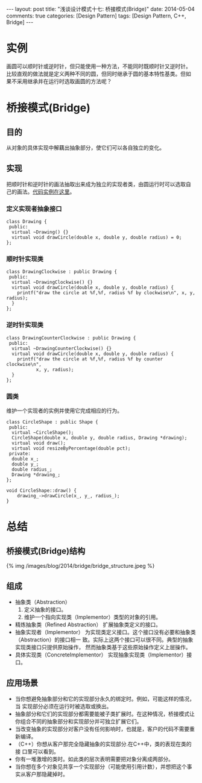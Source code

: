 
#+begin_html
---
layout: post
title: "浅谈设计模式十七: 桥接模式(Bridge)"
date: 2014-05-04
comments: true
categories: [Design Pattern]
tags: [Design Pattern, C++, Bridge]
---
#+end_html
#+OPTIONS: toc:nil

* 实例
画圆可以顺时针或逆时针，但只能使用一种方法，不能同时既顺时针又逆时针。
比较直观的做法就是定义两种不同的圆，但同时继承于圆的基本特性基类。但如
果不采用继承并在运行时选取画圆的方法呢？

#+begin_html
<!-- more -->
#+end_html

* 桥接模式(Bridge)
** 目的
从对象的具体实现中解藕出抽象部分，使它们可以各自独立的变化。
** 实现
把顺时针和逆时针的画法抽取出来成为独立的实现者类，由圆运行时可以选取自
己的画法。[[https://github.com/shishougang/DesignPattern-CPP/tree/master/src/bridge][代码实例在这里]]。

*** 定义实现者抽象接口
#+begin_src c++
class Drawing {
 public:
  virtual ~Drawing() {}
  virtual void drawCircle(double x, double y, double radius) = 0;
};
#+end_src
*** 顺时针实现类
#+begin_src c++
class DrawingClockwise : public Drawing {
 public:
  virtual ~DrawingClockwise() {}
  virtual void drawCircle(double x, double y, double radius) {
    printf("draw the circle at %f,%f, radius %f by clockwise\n", x, y, radius);
  }
};
#+end_src
*** 逆时针实现类
#+begin_src c++
class DrawingCounterClockwise : public Drawing {
 public:
  virtual ~DrawingCounterClockwise() {}
  virtual void drawCircle(double x, double y, double radius) {
    printf("draw the circle at %f,%f, radius %f by counter clockwise\n",
           x, y, radius);
  }
};
#+end_src
*** 圆类
维护一个实现者的实例并使用它完成相应的行为。

#+begin_src c++
class CircleShape : public Shape {
 public:
  virtual ~CircleShape();
  CircleShape(double x, double y, double radius, Drawing *drawing);
  virtual void draw();
  virtual void resizeByPercentage(double pct);
 private:
  double x_;
  double y_;
  double radius_;
  Drawing *drawing_;
};

void CircleShape::draw() {
    drawing_->drawCircle(x_, y_, radius_);
}
#+end_src

* 总结
** 桥接模式(Bridge)结构
#+begin_html
{% img /images/blog/2014/bridge/bridge_structure.jpeg %}
#+end_html
** 组成
+ 抽象类（Abstraction）
  1. 定义抽象的接口。
  2. 维护一个指向实现类（Implementor）类型的对象的引用。
+ 精炼抽象类（Refined Abstraction）
  扩展抽象类定义的接口。
+ 抽象实现者（Implementor）
  为实现类定义接口。这个接口没有必要和抽象类（Abstraction）的接口相一
  致。实际上这两个接口可以很不同。典型的抽象实现类接口只提供原始操作，
  然而抽象类基于这些原始操作定义上层操作。
+ 具体实现类（ConcreteImplementor）
  实现抽象实现类（Implementor）接口。
** 应用场景
+ 当你想避免抽象部分和它的实现部分永久的绑定时。例如，可能这样的情况，当
  实现部分必须在运行时被选取或换出。
+ 抽象部分和它们的实现部分都需要能被子类扩展时。在这种情况，桥接模式让
  你组合不同的抽象部分和实现部分并可独立扩展它们。
+ 当改变抽象的实现部分对客户没有任何影响时，也就是，客户的代码不需要重
  新编译。
+ （C++）你想从客户那完全隐藏抽象的实现部分.在C++中，类的表现在类的接
  口里可以看到。
+ 你有一堆激增的类时。如此类的层次表明需要把对象分离成两部分。
+ 当你想在多个对象见共享一个实现部分（可能使用引用计数），并想把这个事
  实从客户那隐藏掉时。


